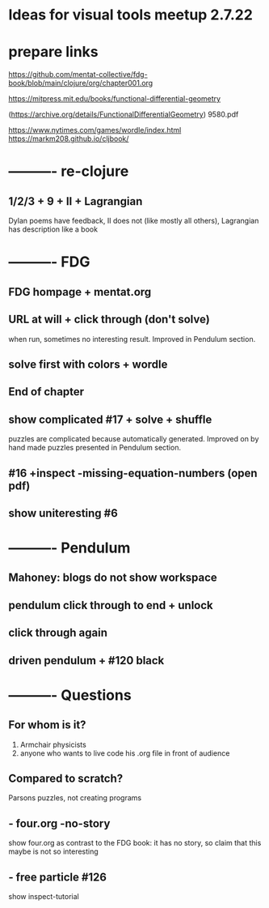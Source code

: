 * Ideas for visual tools meetup 2.7.22
* prepare links
https://github.com/mentat-collective/fdg-book/blob/main/clojure/org/chapter001.org

https://mitpress.mit.edu/books/functional-differential-geometry

(https://archive.org/details/FunctionalDifferentialGeometry)
9580.pdf

https://www.nytimes.com/games/wordle/index.html
https://markm208.github.io/cljbook/

* ---------- re-clojure
** 1/2/3 + 9 + II + Lagrangian
Dylan poems have feedback, II does not (like mostly all others),
Lagrangian has description like a book 

* ---------- FDG
** FDG hompage + mentat.org

** URL at will + click through (don't solve)
when run, sometimes no interesting result. Improved in Pendulum section.

** solve first with colors + wordle

** End of chapter

** show complicated #17 + solve + shuffle
puzzles are complicated because automatically generated.
Improved on by hand made puzzles presented in Pendulum section.

** #16 +inspect -missing-equation-numbers (open pdf)

** show uniteresting #6

* ---------- Pendulum
** Mahoney: blogs do not show workspace

** pendulum click through to end + unlock

** click through again

** driven pendulum + #120 black

* ---------- Questions
** For whom is it?
1) Armchair physicists
2) anyone who wants to live code his .org file in front of audience

** Compared to scratch?
Parsons puzzles, not creating programs

** - four.org -no-story
show four.org as contrast to the FDG book:
it has no story, so claim that this maybe is not so interesting

** - free particle #126
show inspect-tutorial

